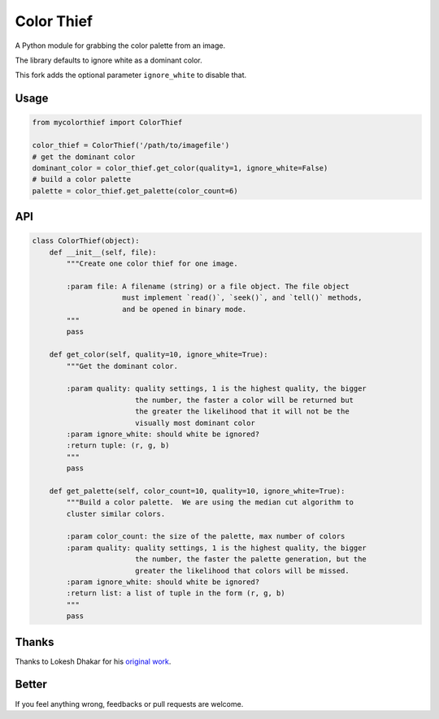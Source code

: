 Color Thief
===========

A Python module for grabbing the color palette from an image.

The library defaults to ignore white as a dominant color. 

This fork adds the optional parameter ``ignore_white`` to disable that.

Usage
-----

.. code:: python

    from mycolorthief import ColorThief

    color_thief = ColorThief('/path/to/imagefile')
    # get the dominant color
    dominant_color = color_thief.get_color(quality=1, ignore_white=False)
    # build a color palette
    palette = color_thief.get_palette(color_count=6)

API
---

.. code:: python

    class ColorThief(object):
        def __init__(self, file):
            """Create one color thief for one image.

            :param file: A filename (string) or a file object. The file object
                         must implement `read()`, `seek()`, and `tell()` methods,
                         and be opened in binary mode.
            """
            pass

        def get_color(self, quality=10, ignore_white=True):
            """Get the dominant color.

            :param quality: quality settings, 1 is the highest quality, the bigger
                            the number, the faster a color will be returned but
                            the greater the likelihood that it will not be the
                            visually most dominant color
            :param ignore_white: should white be ignored?
            :return tuple: (r, g, b)
            """
            pass

        def get_palette(self, color_count=10, quality=10, ignore_white=True):
            """Build a color palette.  We are using the median cut algorithm to
            cluster similar colors.

            :param color_count: the size of the palette, max number of colors
            :param quality: quality settings, 1 is the highest quality, the bigger
                            the number, the faster the palette generation, but the
                            greater the likelihood that colors will be missed.
            :param ignore_white: should white be ignored?
            :return list: a list of tuple in the form (r, g, b)
            """
            pass

Thanks
------

Thanks to Lokesh Dhakar for his `original work
<https://github.com/lokesh/color-thief/>`_.

Better
------

If you feel anything wrong, feedbacks or pull requests are welcome.
